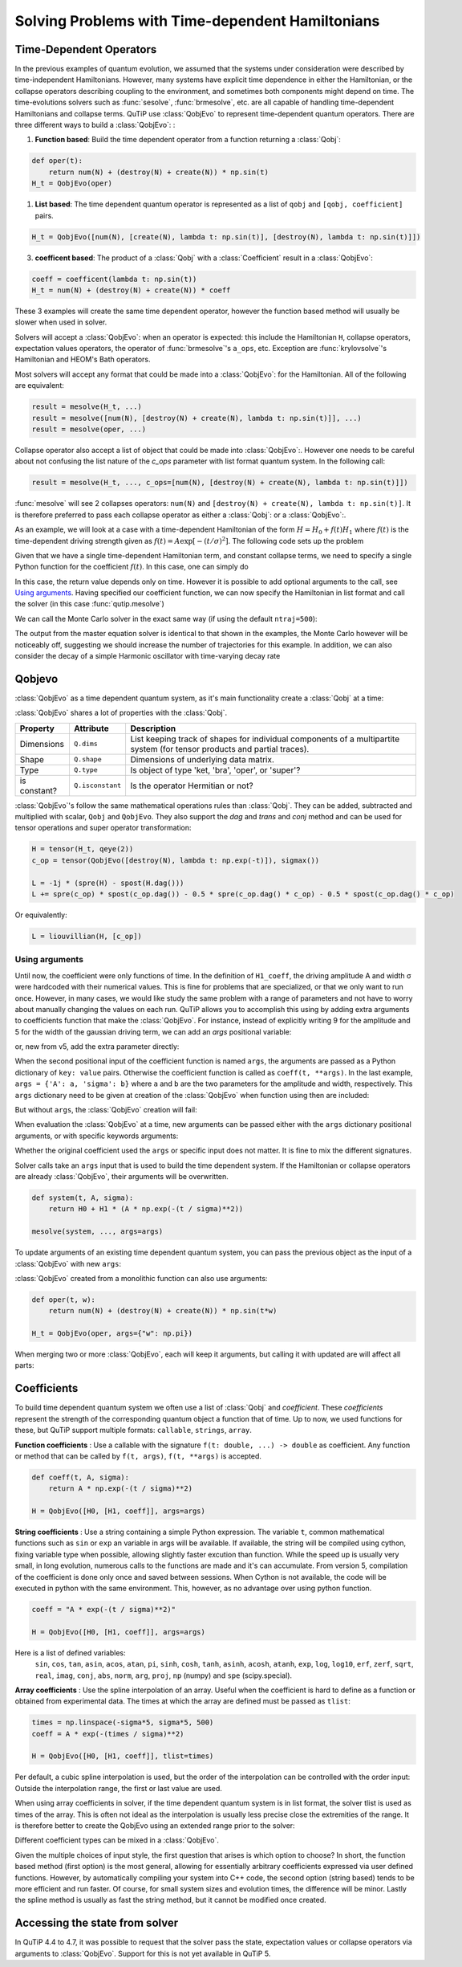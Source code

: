 .. _time:

*************************************************
Solving Problems with Time-dependent Hamiltonians
*************************************************


Time-Dependent Operators
========================

In the previous examples of quantum evolution,
we assumed that the systems under consideration were described by time-independent Hamiltonians.
However, many systems have explicit time dependence in either the Hamiltonian,
or the collapse operators describing coupling to the environment, and sometimes both components might depend on time.
The time-evolutions solvers such as :func:`sesolve`, :func:`brmesolve`, etc. are all capable of handling time-dependent Hamiltonians and collapse terms.
QuTiP use :class:`QobjEvo` to represent time-dependent quantum operators.
There are three different ways to build a :class:`QobjEvo`: :


1. **Function based**: Build the time dependent operator from a function returning a :class:`Qobj`:

.. code-block:: python

    def oper(t):
        return num(N) + (destroy(N) + create(N)) * np.sin(t)
    H_t = QobjEvo(oper)

1. **List based**: The time dependent quantum operator is represented as a list of ``qobj`` and ``[qobj, coefficient]`` pairs.

.. code-block:: python

    H_t = QobjEvo([num(N), [create(N), lambda t: np.sin(t)], [destroy(N), lambda t: np.sin(t)]])


3. **coefficent based**: The product of a :class:`Qobj` with a :class:`Coefficient` result in a :class:`QobjEvo`:

.. code-block:: python

    coeff = coefficent(lambda t: np.sin(t))
    H_t = num(N) + (destroy(N) + create(N)) * coeff

These 3 examples will create the same time dependent operator, however the function based method will usually be slower when used in solver.


Solvers will accept a :class:`QobjEvo`: when an operator is expected: this include the Hamiltonian ``H``, collapse operators, expectation values operators, the operator of :func:`brmesolve`'s ``a_ops``, etc.
Exception are :func:`krylovsolve`'s Hamiltonian and HEOM's Bath operators.


Most solvers will accept any format that could be made into a :class:`QobjEvo`: for the Hamiltonian.
All of the following are equivalent:


.. code-block:: python

    result = mesolve(H_t, ...)
    result = mesolve([num(N), [destroy(N) + create(N), lambda t: np.sin(t)]], ...)
    result = mesolve(oper, ...)


Collapse operator also accept a list of object that could be made into :class:`QobjEvo`:.
However one needs to be careful about not confusing the list nature of the `c_ops` parameter with list format quantum system.
In the following call:

.. code-block:: python

    result = mesolve(H_t, ..., c_ops=[num(N), [destroy(N) + create(N), lambda t: np.sin(t)]])

:func:`mesolve` will see 2 collapses operators: ``num(N)`` and ``[destroy(N) + create(N), lambda t: np.sin(t)]``.
It is therefore preferred to pass each collapse operator as either a :class:`Qobj`: or a :class:`QobjEvo`:.


As an example, we will look at a case with a time-dependent Hamiltonian of the form :math:`H=H_{0}+f(t)H_{1}` where :math:`f(t)` is the time-dependent driving strength given as :math:`f(t)=A\exp\left[-\left( t/\sigma \right)^{2}\right]`.
The following code sets up the problem

.. plot::
    :context: close-figs

    ustate = basis(3, 0)
    excited = basis(3, 1)
    ground = basis(3, 2)

    N = 2 # Set where to truncate Fock state for cavity
    sigma_ge = tensor(qeye(N), ground * excited.dag())  # |g><e|
    sigma_ue = tensor(qeye(N), ustate * excited.dag())  # |u><e|
    a = tensor(destroy(N), qeye(3))
    ada = tensor(num(N), qeye(3))

    c_ops = []  # Build collapse operators
    kappa = 1.5 # Cavity decay rate
    c_ops.append(np.sqrt(kappa) * a)
    gamma = 6  # Atomic decay rate
    c_ops.append(np.sqrt(5*gamma/9) * sigma_ue) # Use Rb branching ratio of 5/9 e->u
    c_ops.append(np.sqrt(4*gamma/9) * sigma_ge) # 4/9 e->g

    t = np.linspace(-15, 15, 100) # Define time vector
    psi0 = tensor(basis(N, 0), ustate) # Define initial state

    state_GG = tensor(basis(N, 1), ground) # Define states onto which to project
    sigma_GG = state_GG * state_GG.dag()
    state_UU = tensor(basis(N, 0), ustate)
    sigma_UU = state_UU * state_UU.dag()

    g = 5  # coupling strength
    H0 = -g * (sigma_ge.dag() * a + a.dag() * sigma_ge)  # time-independent term
    H1 = (sigma_ue.dag() + sigma_ue)  # time-dependent term

Given that we have a single time-dependent Hamiltonian term, and constant collapse terms, we need to specify a single Python function for the coefficient :math:`f(t)`.  In this case, one can simply do

.. plot::
    :context:
    :nofigs:

    def H1_coeff(t):
        return 9 * np.exp(-(t / 5.) ** 2)

In this case, the return value depends only on time.  However it is possible to add optional arguments to the call, see `Using arguments`_.
Having specified our coefficient function, we can now specify the Hamiltonian in list format and call the solver (in this case :func:`qutip.mesolve`)

.. plot::
    :context: close-figs

    H = [H0, [H1, H1_coeff]]
    output = mesolve(H, psi0, t, c_ops, [ada, sigma_UU, sigma_GG])

We can call the Monte Carlo solver in the exact same way (if using the default ``ntraj=500``):


..
  Hacky fix because plot has complicated conditional code execution

.. doctest::
    :skipif: True

    output = mcsolve(H, psi0, t, c_ops, [ada, sigma_UU, sigma_GG])

The output from the master equation solver is identical to that shown in the examples, the Monte Carlo however will be noticeably off, suggesting we should increase the number of trajectories for this example.
In addition, we can also consider the decay of a simple Harmonic oscillator with time-varying decay rate

.. plot::
    :context: close-figs

    kappa = 0.5

    def col_coeff(t, args):  # coefficient function
        return np.sqrt(kappa * np.exp(-t))

    N = 10  # number of basis states
    a = destroy(N)
    H = a.dag() * a  # simple HO
    psi0 = basis(N, 9)  # initial state
    c_ops = [QobjEvo([a, col_coeff])]  # time-dependent collapse term
    times = np.linspace(0, 10, 100)
    output = mesolve(H, psi0, times, c_ops, [a.dag() * a])



Qobjevo
=======

:class:`QobjEvo` as a time dependent quantum system, as it's main functionality create a :class:`Qobj` at a time:

.. doctest:: [basics]
    :options: +NORMALIZE_WHITESPACE

    >>> print(H_t(np.pi / 2))
    Quantum object: dims=[[2], [2]], shape=(2, 2), type='oper', isherm=True
    Qobj data =
    [[0. 1.]
     [1. 1.]]


:class:`QobjEvo` shares a lot of properties with the :class:`Qobj`.

+---------------+------------------+----------------------------------------+
| Property      | Attribute        | Description                            |
+===============+==================+========================================+
| Dimensions    | ``Q.dims``       | List keeping track of shapes for       |
|               |                  | individual components of a             |
|               |                  | multipartite system (for tensor        |
|               |                  | products and partial traces).          |
+---------------+------------------+----------------------------------------+
| Shape         | ``Q.shape``      | Dimensions of underlying data matrix.  |
+---------------+------------------+----------------------------------------+
| Type          | ``Q.type``       | Is object of type 'ket, 'bra',         |
|               |                  | 'oper', or 'super'?                    |
+---------------+------------------+----------------------------------------+
| is constant?  | ``Q.isconstant`` | Is the operator Hermitian or not?      |
+---------------+------------------+----------------------------------------+


:class:`QobjEvo`'s follow the same mathematical operations rules than :class:`Qobj`.
They can be added, subtracted and multiplied with scalar, ``Qobj`` and ``QobjEvo``.
They also support the `dag` and `trans` and `conj` method and can be used for tensor operations and super operator transformation:

.. code-block:: python

    H = tensor(H_t, qeye(2))
    c_op = tensor(QobjEvo([destroy(N), lambda t: np.exp(-t)]), sigmax())

    L = -1j * (spre(H) - spost(H.dag()))
    L += spre(c_op) * spost(c_op.dag()) - 0.5 * spre(c_op.dag() * c_op) - 0.5 * spost(c_op.dag() * c_op)


Or equivalently:

.. code-block:: python

    L = liouvillian(H, [c_op])


Using arguments
---------------

Until now, the coefficient were only functions of time.
In the definition of ``H1_coeff``, the driving amplitude A and width σ were hardcoded with their numerical values.
This is fine for problems that are specialized, or that we only want to run once.
However, in many cases, we would like study the same problem with a range of parameters and not have to worry about manually changing the values on each run.
QuTiP allows you to accomplish this using by adding extra arguments to coefficients function that make the :class:`QobjEvo`.
For instance, instead of explicitly writing 9 for the amplitude and 5 for the width of the gaussian driving term, we can add an `args` positional variable:


.. plot::
    :context: close-figs

    def H1_coeff(t, args):
        return args['A'] * np.exp(-(t/args['sigma'])**2)


or, new from v5, add the extra parameter directly:


.. plot::
    :context: close-figs

    def H1_coeff(t, A, sigma):
        return A * np.exp(-(t / sigma)**2)


When the second positional input of the coefficient function is named ``args``, the arguments are passed as a Python dictionary of ``key: value`` pairs.
Otherwise the coefficient function is called as ``coeff(t, **args)``.
In the last example, ``args = {'A': a, 'sigma': b}`` where ``a`` and ``b`` are the two parameters for the amplitude and width, respectively.
This ``args`` dictionary need to be given at creation of the :class:`QobjEvo` when function using then are included:

.. plot::
    :context: close-figs

    system = [H0, [H1, H1_coeff]]
    args={'A': 9, 'sigma': 5}
    qevo = QobjEvo(system, args=args)

But without ``args``, the :class:`QobjEvo` creation will fail:

.. plot::
    :context: close-figs

    try:
        QobjEvo(system)
    except TypeError as err:
        print(err)

When evaluation the :class:`QobjEvo` at a time, new arguments can be passed either with the ``args`` dictionary positional arguments, or with specific keywords arguments:

.. plot::
    :context: close-figs

    print(qevo(1))
    print(qevo(1, {"A": 5, "sigma": 0.2}))
    print(qevo(1, A=5))


Whether the original coefficient used the ``args`` or specific input does not matter.
It is fine to mix the different signatures.

Solver calls take an ``args`` input that is used to build the time dependent system.
If the Hamiltonian or collapse operators are already :class:`QobjEvo`, their arguments will be overwritten.

.. code-block:: python

    def system(t, A, sigma):
        return H0 + H1 * (A * np.exp(-(t / sigma)**2))

    mesolve(system, ..., args=args)


To update arguments of an existing time dependent quantum system, you can pass the previous object as the input of a :class:`QobjEvo` with new ``args``:


.. plot::
    :context: close-figs

    print(qevo(1))
    print(qevo(1, {"A": 5, "sigma": 0.2}))
    new_qevo = QobjEvo(qevo, args={"A": 5, "sigma": 0.2})
    print(new_qevo(1))


:class:`QobjEvo` created from a monolithic function can also use arguments:


.. code-block:: python

    def oper(t, w):
        return num(N) + (destroy(N) + create(N)) * np.sin(t*w)

    H_t = QobjEvo(oper, args={"w": np.pi})


When merging two or more :class:`QobjEvo`, each will keep it arguments, but calling it with updated are will affect all parts:


.. plot::
    :context: close-figs

    qevo1 = QobjEvo([[sigmap(), lambda t, a: a], [sigmam(), lambda t, a, b: a+1j*b]], args={"a": 1, "b":2})
    qevo2 = QobjEvo([[num(2), lambda t, a, c: a+1j*c]], args={"a": 2, "c":2})
    summed_evo = qevo1 + qevo2
    print(summed_evo(0))
    print(summed_evo(0, a=3, b=1))


Coefficients
============

To build time dependent quantum system we often use a list of :class:`Qobj` and *coefficient*.
These *coefficients* represent the strength of the corresponding quantum object a function that of time.
Up to now, we used functions for these, but QuTiP support multiple formats: ``callable``, ``strings``, ``array``.


**Function coefficients** :
Use a callable with the signature ``f(t: double, ...) -> double`` as coefficient.
Any function or method that can be called by ``f(t, args)``, ``f(t, **args)`` is accepted.


.. code-block:: python

    def coeff(t, A, sigma):
        return A * np.exp(-(t / sigma)**2)

    H = QobjEvo([H0, [H1, coeff]], args=args)


**String coefficients** :
Use a string containing a simple Python expression.
The variable ``t``, common mathematical functions such as ``sin`` or ``exp`` an variable in args will be available.
If available, the string will be compiled using cython, fixing variable type when possible, allowing slightly faster excution than function.
While the speed up is usually very small, in long evolution, numerous calls to the functions are made and it's can accumulate.
From version 5, compilation of the coefficient is done only once and saved between sessions.
When Cython is not available, the code will be executed in python with the same environment.
This, however, as no advantage over using python function.


.. code-block:: python

    coeff = "A * exp(-(t / sigma)**2)"

    H = QobjEvo([H0, [H1, coeff]], args=args)


Here is a list of defined variables:
    ``sin``, ``cos``, ``tan``, ``asin``, ``acos``, ``atan``, ``pi``,
    ``sinh``, ``cosh``, ``tanh``, ``asinh``, ``acosh``, ``atanh``,
    ``exp``, ``log``, ``log10``, ``erf``, ``zerf``, ``sqrt``,
    ``real``, ``imag``, ``conj``, ``abs``, ``norm``, ``arg``, ``proj``,
    ``np`` (numpy) and ``spe`` (scipy.special).


**Array coefficients** :
Use the spline interpolation of an array.
Useful when the coefficient is hard to define as a function or obtained from experimental data.
The times at which the array are defined must be passed as ``tlist``:

.. code-block:: python

    times = np.linspace(-sigma*5, sigma*5, 500)
    coeff = A * exp(-(times / sigma)**2)

    H = QobjEvo([H0, [H1, coeff]], tlist=times)


Per default, a cubic spline interpolation is used, but the order of the interpolation can be controlled with the order input:
Outside the interpolation range, the first or last value are used.

.. plot::
    :context: close-figs

    times = np.array([0, 0.1, 0.3, 0.6, 1.0])
    coeff = times * (1.1 - times)
    tlist = np.linspace(-0.1, 1.1, 25)

    H = QobjEvo([qeye(1), coeff], tlist=times)
    plt.plot(tlist, [H(t).norm() for t in tlist], label="CubicSpline")

    H = QobjEvo([qeye(1), coeff], tlist=times, order=0)
    plt.plot(tlist, [H(t).norm() for t in tlist], label="step")

    H = QobjEvo([qeye(1), coeff], tlist=times, order=1)
    plt.plot(tlist, [H(t).norm() for t in tlist], label="linear")

    plt.legend()


When using array coefficients in solver, if the time dependent quantum system is in list format, the solver tlist is used as times of the array.
This is often not ideal as the interpolation is usually less precise close the extremities of the range.
It is therefore better to create the QobjEvo using an extended range prior to the solver:


.. plot::
    :context: close-figs

    N = 5
    times = np.linspace(-0.1, 1.1, 13)
    coeff = np.exp(-times)

    c_ops = [QobjEvo([destroy(N), coeff], tlist=times)]
    plt.plot(
        mesolve(qeye(N), basis(N, N-1), np.linspace(0, 1, 11), c_ops=c_ops, e_ops=[num(N)]).expect
    )


Different coefficient types can be mixed in a :class:`QobjEvo`.


Given the multiple choices of input style, the first question that arises is which option to choose?
In short, the function based method (first option) is the most general,
allowing for essentially arbitrary coefficients expressed via user defined functions.
However, by automatically compiling your system into C++ code,
the second option (string based) tends to be more efficient and run faster.
Of course, for small system sizes and evolution times, the difference will be minor.
Lastly the spline method is usually as fast the string method, but it cannot be modified once created.


.. _time-dynargs:

Accessing the state from solver
===============================

In QuTiP 4.4 to 4.7, it was possible to request that the solver pass the state, expectation values or collapse operators via arguments to :class:`QobjEvo`. Support for this is not yet available in QuTiP 5.
